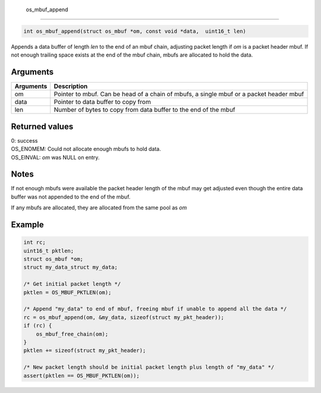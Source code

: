  os\_mbuf\_append
-----------------

.. code:: c

    int os_mbuf_append(struct os_mbuf *om, const void *data,  uint16_t len)

Appends a data buffer of length *len* to the end of an mbuf chain,
adjusting packet length if *om* is a packet header mbuf. If not enough
trailing space exists at the end of the mbuf chain, mbufs are allocated
to hold the data.

Arguments
^^^^^^^^^

+--------------+----------------+
| Arguments    | Description    |
+==============+================+
| om           | Pointer to     |
|              | mbuf. Can be   |
|              | head of a      |
|              | chain of       |
|              | mbufs, a       |
|              | single mbuf or |
|              | a packet       |
|              | header mbuf    |
+--------------+----------------+
| data         | Pointer to     |
|              | data buffer to |
|              | copy from      |
+--------------+----------------+
| len          | Number of      |
|              | bytes to copy  |
|              | from data      |
|              | buffer to the  |
|              | end of the     |
|              | mbuf           |
+--------------+----------------+

Returned values
^^^^^^^^^^^^^^^

| 0: success
| OS\_ENOMEM: Could not allocate enough mbufs to hold data.
| OS\_EINVAL: *om* was NULL on entry.

Notes
^^^^^

If not enough mbufs were available the packet header length of the mbuf
may get adjusted even though the entire data buffer was not appended to
the end of the mbuf.

If any mbufs are allocated, they are allocated from the same pool as
*om*

Example
^^^^^^^

.. code:: c

        int rc;
        uint16_t pktlen;
        struct os_mbuf *om;
        struct my_data_struct my_data;
        
        /* Get initial packet length */
        pktlen = OS_MBUF_PKTLEN(om);

        /* Append "my_data" to end of mbuf, freeing mbuf if unable to append all the data */
        rc = os_mbuf_append(om, &my_data, sizeof(struct my_pkt_header));
        if (rc) {
            os_mbuf_free_chain(om);
        }
        pktlen += sizeof(struct my_pkt_header);

        /* New packet length should be initial packet length plus length of "my_data" */
        assert(pktlen == OS_MBUF_PKTLEN(om));
